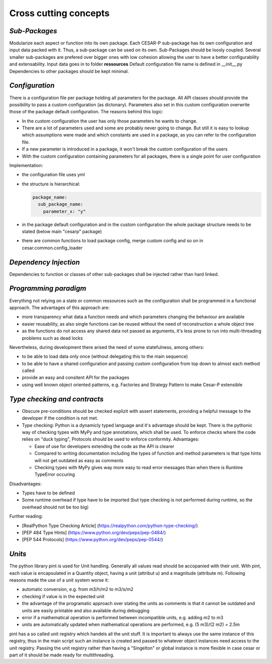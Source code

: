 Cross cutting concepts
========================

.. _sub-packages:

*Sub-Packages*
---------------
Modularize each aspect or function into its own package.
Each CESAR-P sub-package has its own configuration and input data packed with it. Thus, a sub-package can be used on its own. Sub-Packages should be loosly coupled. Several smaller sub-packages are prefered over bigger ones with low cohesion allowing the user to have a better configurability and extensability.
Input data goes in to folder **ressources**
Default configuration file name is defined in __init__.py
Dependencies to other packages should be kept minimal.

.. _configuration:

*Configuration*
---------------
There is a configuration file per package holding all parameters for the package. All API classes should provide the possibility to pass a custom configuration (as dictonary). Parameters also set in this custom configuration overwrite those of the package default configuration.
The reasons behind this logic:

- In the custom configuration the user has only those parameters he wants to change.
- There are a lot of parameters used and some are probably never going to change. But still it is easy to lookup which assumptions were made and which constants are used in a package, as you can refer to the configuration file.
- If a new parameter is introduced in a package, it won't break the custom configuration of the users
- With the custom configuration containing parameters for all packages, there is a single point for user configuration

Implementation:

- the configuration file uses yml
- the structure is hierarchical:

  .. code-block::

    package_name:
      sub_package_name:
        parameter_x: "y"

- in the package default configuration and in the custom configuration the whole package structure needs to be stated (below main "cesarp" package)
- there are common functions to load package config, merge custom config and so on in cesar.common.config_loader

.. _dependency-injection:

*Dependency Injection*
-----------------------

Dependencies to function or classes of other sub-packages shall be injected rather than hard linked.

.. _programming-paradigm:

*Programming paradigm*
-----------------------
Everything not relying on a state or common ressources such as the configuration shall be programmed in a functional approach. 
The advantages of this approach are:

- more transparency what data a function needs and which parameters changing the behaviour are available
- easier reusability, as also single functions can be reused without the need of reconstruction a whole object tree
- as the functions do not access any shared data not passed as arguments, it's less prone to run into multi-threading problems such as dead locks

Nevertheless, during development there arised the need of some statefulness, among others:

- to be able to load data only once (without delegating this to the main sequence)
- to be able to have a shared configuration and passing custom configuration from top down to almost each method called
- provide an easy and consitent API for the packages
- using well known object oriented patterns, e.g. Factories and Strategy Pattern to make Cesar-P extensible

.. _type-checking-and-contracts:

*Type checking and contracts*
------------------------------
- Obscure pre-conditions should be checked explizit with assert statements, providing a helpful message to the developer if the condition is not met.
- Type checking: Python is a dynamicly typed language and it's advantage should be kept. There is the pythonic way of checking types with MyPy and type annotations, which shall be used. To enforce checks where the code relies on "duck typing", Protocols should be used to enforce conformity. Advantages:

  - Ease of use for developers extending the code as the API is clearer
  - Compared to writing documentation including the types of function and method parameters is that type hints will not get outdated as easy as comments
  - Checking types with MyPy gives way more easy to read error messages than when there is Runtime TypeError occuring

Disadvantages:

- Types have to be defined
- Some runtime overhead if type have to be imported (but type checking is not performed during runtime, so the overhead should not be too big)

Further reading:

- [RealPython Type Checking Article] (https://realpython.com/python-type-checking/)
- [PEP 484 Type Hints] (https://www.python.org/dev/peps/pep-0484/)
- [PEP 544 Protocols] (https://www.python.org/dev/peps/pep-0544/)

.. _units:

*Units*
-------
The python library pint is used for Unit handling. Generally all values read should be accopanied with their unit.
With pint, each value is encapsulated in a Quantity object, having a unit (attribut u) and a magnitude (attribute m).
Following reasons made the use of a unit system worse it:

- automatic conversion, e.g. from m3/h/m2 to m3/s/m2
- checking if value is in the expected unit
- the advantage of the programatic approach over stating the units as comments is that it cannot be outdated and units are easily printable and also available during debugging
- error if a mathematical operation is performed between incompatible units, e.g. adding m2 to m3
- units are automatically updated when mathematical operations are performed, e.g. (5 m3)/(2 m2) = 2.5m

pint has a so called unit registry which handels all the unit stuff. It is important to always use the same instance of this registry, thus in the main script such an instance is created and passed to whatever object instances need access to the unit registry.
Passing the unit registry rather than having a "Singelton" or global instance is more flexible in case cesar or part of it should be made ready for multithreading.

